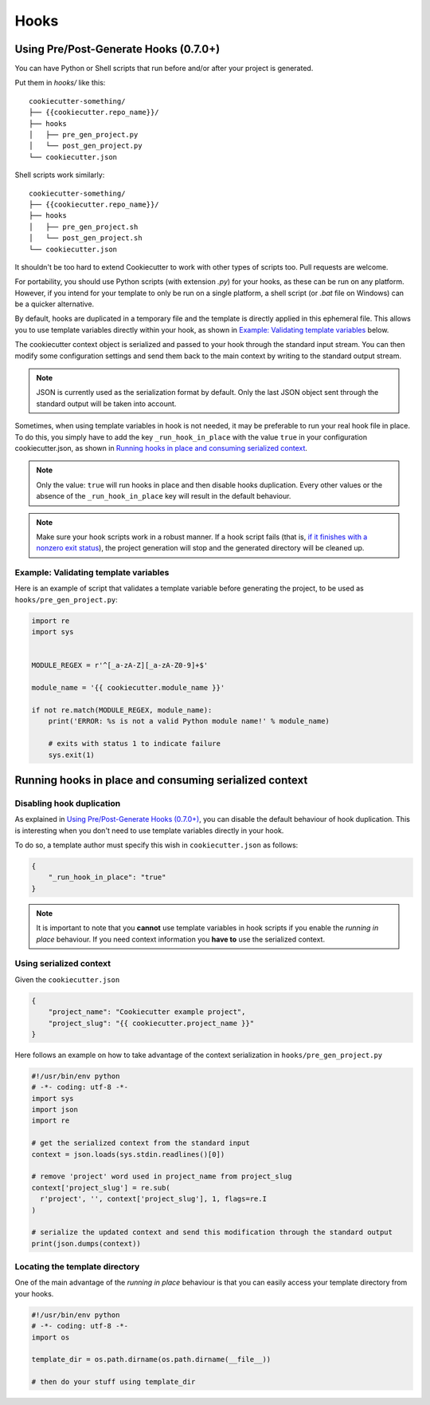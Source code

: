 =====
Hooks
=====

Using Pre/Post-Generate Hooks (0.7.0+)
--------------------------------------

You can have Python or Shell scripts that run before and/or after your project
is generated.

Put them in `hooks/` like this::

    cookiecutter-something/
    ├── {{cookiecutter.repo_name}}/
    ├── hooks
    │   ├── pre_gen_project.py
    │   └── post_gen_project.py
    └── cookiecutter.json

Shell scripts work similarly::

    cookiecutter-something/
    ├── {{cookiecutter.repo_name}}/
    ├── hooks
    │   ├── pre_gen_project.sh
    │   └── post_gen_project.sh
    └── cookiecutter.json

It shouldn't be too hard to extend Cookiecutter to work with other types of
scripts too. Pull requests are welcome.

For portability, you should use Python scripts (with extension `.py`) for your
hooks, as these can be run on any platform. However, if you intend for your
template to only be run on a single platform, a shell script (or `.bat` file
on Windows) can be a quicker alternative.

By default, hooks are duplicated in a temporary file and the template is directly applied in this ephemeral file. This allows you to use template variables directly within your hook, as shown in `Example: Validating template variables`_ below.

The cookiecutter context object is serialized and passed to your hook through the standard input stream. You can then modify some configuration settings and send them back to the main context by writing to the standard output stream.

.. note::
  JSON is currently used as the serialization format by default.
  Only the last JSON object sent through the standard output will be taken into account.

Sometimes, when using template variables in hook is not needed, it may be preferable to run your real hook file in place.
To do this, you simply have to add the key ``_run_hook_in_place`` with the value ``true`` in your configuration cookiecutter.json, as shown in `Running hooks in place and consuming serialized context`_.

.. note::
  Only the value: ``true`` will run hooks in place and then disable hooks duplication. Every other values or the absence of the ``_run_hook_in_place`` key will result in the default behaviour.

.. note::
    Make sure your hook scripts work in a robust manner. If a hook script fails
    (that is, `if it finishes with a nonzero exit status
    <https://docs.python.org/3/library/sys.html#sys.exit>`_), the project
    generation will stop and the generated directory will be cleaned up.

Example: Validating template variables
~~~~~~~~~~~~~~~~~~~~~~~~~~~~~~~~~~~~~~

Here is an example of script that validates a template variable
before generating the project, to be used as ``hooks/pre_gen_project.py``:

.. code-block:: python

    import re
    import sys


    MODULE_REGEX = r'^[_a-zA-Z][_a-zA-Z0-9]+$'

    module_name = '{{ cookiecutter.module_name }}'

    if not re.match(MODULE_REGEX, module_name):
        print('ERROR: %s is not a valid Python module name!' % module_name)

        # exits with status 1 to indicate failure
        sys.exit(1)

.. _`running hooks in place`:

Running hooks in place and consuming serialized context
-------------------------------------------------------

Disabling hook duplication
~~~~~~~~~~~~~~~~~~~~~~~~~~
As explained in `Using Pre/Post-Generate Hooks (0.7.0+)`_, you can disable the default behaviour of hook duplication. This is interesting when you don't need to use template variables directly in your hook.

To do so, a template author must specify this wish in ``cookiecutter.json`` as follows:

.. code-block:: json

    {
        "_run_hook_in_place": "true"
    }

.. note::
    It is important to note that you **cannot** use template variables in hook scripts if you enable the *running in place* behaviour. If you need context information you **have to** use the serialized context.

Using serialized context
~~~~~~~~~~~~~~~~~~~~~~~~
Given the ``cookiecutter.json``

.. code-block:: json

    {
        "project_name": "Cookiecutter example project",
        "project_slug": "{{ cookiecutter.project_name }}"
    }

Here follows an example on how to take advantage of the context serialization in ``hooks/pre_gen_project.py``

.. code-block:: python

  #!/usr/bin/env python
  # -*- coding: utf-8 -*-
  import sys
  import json
  import re
  
  # get the serialized context from the standard input
  context = json.loads(sys.stdin.readlines()[0])
  
  # remove 'project' word used in project_name from project_slug
  context['project_slug'] = re.sub(
    r'project', '', context['project_slug'], 1, flags=re.I
  )

  # serialize the updated context and send this modification through the standard output 
  print(json.dumps(context))

Locating the template directory
~~~~~~~~~~~~~~~~~~~~~~~~~~~~~~~
One of the main advantage of the *running in place* behaviour is that you can easily access your template directory from your hooks.

.. code-block:: python

  #!/usr/bin/env python
  # -*- coding: utf-8 -*-
  import os

  template_dir = os.path.dirname(os.path.dirname(__file__))

  # then do your stuff using template_dir
